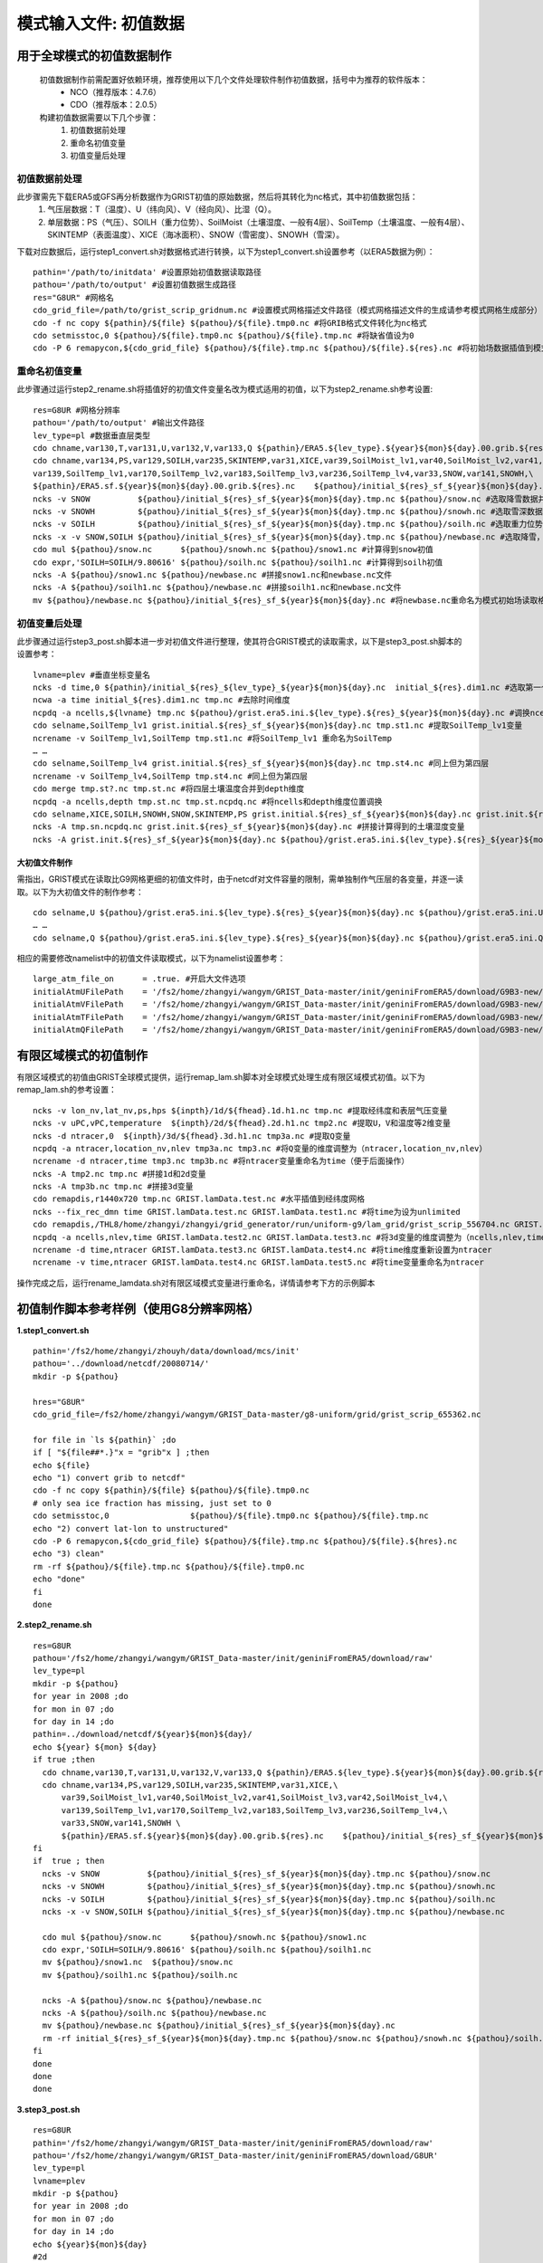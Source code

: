 模式输入文件: 初值数据
================
用于全球模式的初值数据制作
----------------
  初值数据制作前需配置好依赖环境，推荐使用以下几个文件处理软件制作初值数据，括号中为推荐的软件版本：
    - NCO（推荐版本：4.7.6）
    - CDO（推荐版本：2.0.5）

  构建初值数据需要以下几个步骤：
   #.	初值数据前处理
   #.	重命名初值变量
   #.	初值变量后处理


初值数据前处理
~~~~~~~~~~~~~~~~
此步骤需先下载ERA5或GFS再分析数据作为GRIST初值的原始数据，然后将其转化为nc格式，其中初值数据包括：
  1.	气压层数据：T（温度）、U（纬向风）、V（经向风）、比湿（Q）。
  2.	单层数据：PS（气压）、SOILH（重力位势）、SoilMoist（土壤湿度、一般有4层）、SoilTemp（土壤温度、一般有4层）、SKINTEMP（表面温度）、XICE（海冰面积）、SNOW（雪密度）、SNOWH（雪深）。
下载对应数据后，运行step1_convert.sh对数据格式进行转换，以下为step1_convert.sh设置参考（以ERA5数据为例）：
::
  pathin='/path/to/initdata' #设置原始初值数据读取路径
  pathou='/path/to/output' #设置初值数据生成路径
  res="G8UR" #网格名
  cdo_grid_file=/path/to/grist_scrip_gridnum.nc #设置模式网格描述文件路径（模式网格描述文件的生成请参考模式网格生成部分）
  cdo -f nc copy ${pathin}/${file} ${pathou}/${file}.tmp0.nc #将GRIB格式文件转化为nc格式
  cdo setmisstoc,0 ${pathou}/${file}.tmp0.nc ${pathou}/${file}.tmp.nc #将缺省值设为0
  cdo -P 6 remapycon,${cdo_grid_file} ${pathou}/${file}.tmp.nc ${pathou}/${file}.${res}.nc #将初始场数据插值到模式网格
  
重命名初值变量
~~~~~~~~~~~~~~~~
此步骤通过运行step2_rename.sh将插值好的初值文件变量名改为模式适用的初值，以下为step2_rename.sh参考设置:
::
  res=G8UR #网格分辨率
  pathou='/path/to/output' #输出文件路径
  lev_type=pl #数据垂直层类型
  cdo chname,var130,T,var131,U,var132,V,var133,Q ${pathin}/ERA5.${lev_type}.${year}${mon}${day}.00.grib.${res}.nc ${pathou}/initial_${res}_${lev_type}_${year}${mon}${day}.nc #将对应变量重命名为模式适用变量名
  cdo chname,var134,PS,var129,SOILH,var235,SKINTEMP,var31,XICE,var39,SoilMoist_lv1,var40,SoilMoist_lv2,var41,SoilMoist_lv3,var42,SoilMoist_lv4,\
  var139,SoilTemp_lv1,var170,SoilTemp_lv2,var183,SoilTemp_lv3,var236,SoilTemp_lv4,var33,SNOW,var141,SNOWH,\ 
  ${pathin}/ERA5.sf.${year}${mon}${day}.00.grib.${res}.nc    ${pathou}/initial_${res}_sf_${year}${mon}${day}.tmp.nc #同上，但为单层变量设置
  ncks -v SNOW          ${pathou}/initial_${res}_sf_${year}${mon}${day}.tmp.nc ${pathou}/snow.nc #选取降雪数据并保存为snow.nc
  ncks -v SNOWH         ${pathou}/initial_${res}_sf_${year}${mon}${day}.tmp.nc ${pathou}/snowh.nc #选取雪深数据并保存为snowh.nc
  ncks -v SOILH         ${pathou}/initial_${res}_sf_${year}${mon}${day}.tmp.nc ${pathou}/soilh.nc #选取重力位势数据并保存为soilh.nc
  ncks -x -v SNOW,SOILH ${pathou}/initial_${res}_sf_${year}${mon}${day}.tmp.nc ${pathou}/newbase.nc #选取降雪，SOILH数据并保存为newbase.nc
  cdo mul ${pathou}/snow.nc      ${pathou}/snowh.nc ${pathou}/snow1.nc #计算得到snow初值
  cdo expr,'SOILH=SOILH/9.80616' ${pathou}/soilh.nc ${pathou}/soilh1.nc #计算得到soilh初值
  ncks -A ${pathou}/snow1.nc ${pathou}/newbase.nc #拼接snow1.nc和newbase.nc文件
  ncks -A ${pathou}/soilh1.nc ${pathou}/newbase.nc #拼接soilh1.nc和newbase.nc文件
  mv ${pathou}/newbase.nc ${pathou}/initial_${res}_sf_${year}${mon}${day}.nc #将newbase.nc重命名为模式初始场读取格式。

初值变量后处理
~~~~~~~~~~~~~~~~
此步骤通过运行step3_post.sh脚本进一步对初值文件进行整理，使其符合GRIST模式的读取需求，以下是step3_post.sh脚本的设置参考：
::
  lvname=plev #垂直坐标变量名
  ncks -d time,0 ${pathin}/initial_${res}_${lev_type}_${year}${mon}${day}.nc  initial_${res}.dim1.nc #选取第一个时间维度的变量作为初始场（如果有多个时间维度）
  ncwa -a time initial_${res}.dim1.nc tmp.nc #去除时间维度
  ncpdq -a ncells,${lvname} tmp.nc ${pathou}/grist.era5.ini.${lev_type}.${res}_${year}${mon}${day}.nc #调换ncells和垂直坐标位置。
  cdo selname,SoilTemp_lv1 grist.initial.${res}_sf_${year}${mon}${day}.nc tmp.st1.nc #提取SoilTemp_lv1变量
  ncrename -v SoilTemp_lv1,SoilTemp tmp.st1.nc #将SoilTemp_lv1 重命名为SoilTemp
  … …
  cdo selname,SoilTemp_lv4 grist.initial.${res}_sf_${year}${mon}${day}.nc tmp.st4.nc #同上但为第四层
  ncrename -v SoilTemp_lv4,SoilTemp tmp.st4.nc #同上但为第四层
  cdo merge tmp.st?.nc tmp.st.nc #将四层土壤温度合并到depth维度
  ncpdq -a ncells,depth tmp.st.nc tmp.st.ncpdq.nc #将ncells和depth维度位置调换
  cdo selname,XICE,SOILH,SNOWH,SNOW,SKINTEMP,PS grist.initial.${res}_sf_${year}${mon}${day}.nc grist.init.${res}_sf_${year}${mon}${day}.nc #选取单层变量并存为GRIST模式读取格式文件
  ncks -A tmp.sn.ncpdq.nc grist.init.${res}_sf_${year}${mon}${day}.nc #拼接计算得到的土壤湿度变量
  ncks -A grist.init.${res}_sf_${year}${mon}${day}.nc ${pathou}/grist.era5.ini.${lev_type}.${res}_${year}${mon}${day}.nc #将单层变量和气压层变量拼接为一个初始场文件。

大初值文件制作
^^^^^^^^^^^^^^^^^^^^^
需指出，GRIST模式在读取比G9网格更细的初值文件时，由于netcdf对文件容量的限制，需单独制作气压层的各变量，并逐一读取。以下为大初值文件的制作参考：
::
  cdo selname,U ${pathou}/grist.era5.ini.${lev_type}.${res}_${year}${mon}${day}.nc ${pathou}/grist.era5.ini.U.${lev_type}.${res}_${year}${mon}${day}.nc #提取U变量并单独存放
  … …
  cdo selname,Q ${pathou}/grist.era5.ini.${lev_type}.${res}_${year}${mon}${day}.nc ${pathou}/grist.era5.ini.Q.${lev_type}.${res}_${year}${mon}${day}.nc #提取Q变量并单独存放

相应的需要修改namelist中的初值文件读取模式，以下为namelist设置参考：
::
  large_atm_file_on      = .true. #开启大文件选项
  initialAtmUFilePath    = '/fs2/home/zhangyi/wangym/GRIST_Data-master/init/geniniFromERA5/download/G9B3-new/grist.era5.ini.U.pl.G9B3_20080714.nc' #单独读取U
  initialAtmVFilePath    = '/fs2/home/zhangyi/wangym/GRIST_Data-master/init/geniniFromERA5/download/G9B3-new/grist.era5.ini.V.pl.G9B3_20080714.nc' #单独读取V
  initialAtmTFilePath    = '/fs2/home/zhangyi/wangym/GRIST_Data-master/init/geniniFromERA5/download/G9B3-new/grist.era5.ini.T.pl.G9B3_20080714.nc' #单独读取T
  initialAtmQFilePath    = '/fs2/home/zhangyi/wangym/GRIST_Data-master/init/geniniFromERA5/download/G9B3-new/grist.era5.ini.Q.pl.G9B3_20080714.nc' #单独读取Q

有限区域模式的初值制作
----------------
有限区域模式的初值由GRIST全球模式提供，运行remap_lam.sh脚本对全球模式处理生成有限区域模式初值。以下为remap_lam.sh的参考设置：
::
  ncks -v lon_nv,lat_nv,ps,hps ${inpth}/1d/${fhead}.1d.h1.nc tmp.nc #提取经纬度和表层气压变量
  ncks -v uPC,vPC,temperature  ${inpth}/2d/${fhead}.2d.h1.nc tmp2.nc #提取U，V和温度等2维变量
  ncks -d ntracer,0  ${inpth}/3d/${fhead}.3d.h1.nc tmp3a.nc #提取Q变量
  ncpdq -a ntracer,location_nv,nlev tmp3a.nc tmp3.nc #将Q变量的维度调整为（ntracer,location_nv,nlev）
  ncrename -d ntracer,time tmp3.nc tmp3b.nc #将ntracer变量重命名为time（便于后面操作）
  ncks -A tmp2.nc tmp.nc #拼接1d和2d变量
  ncks -A tmp3b.nc tmp.nc #拼接3d变量
  cdo remapdis,r1440x720 tmp.nc GRIST.lamData.test.nc #水平插值到经纬度网格
  ncks --fix_rec_dmn time GRIST.lamData.test.nc GRIST.lamData.test1.nc #将time为设为unlimited
  cdo remapdis,/THL8/home/zhangyi/zhangyi/grid_generator/run/uniform-g9/lam_grid/grist_scrip_556704.nc GRIST.lamData.test1.nc GRIST.lamData.test2.nc #水平插值到有限区域网格
  ncpdq -a ncells,nlev,time GRIST.lamData.test2.nc GRIST.lamData.test3.nc #将3d变量的维度调整为（ncells,nlev,time）
  ncrename -d time,ntracer GRIST.lamData.test3.nc GRIST.lamData.test4.nc #将time维度重新设置为ntracer
  ncrename -v time,ntracer GRIST.lamData.test4.nc GRIST.lamData.test5.nc #将time变量重命名为ntracer
操作完成之后，运行rename_lamdata.sh对有限区域模式变量进行重命名，详情请参考下方的示例脚本

初值制作脚本参考样例（使用G8分辨率网格）
----------------
**1.step1_convert.sh**
::
  pathin='/fs2/home/zhangyi/zhouyh/data/download/mcs/init'
  pathou='../download/netcdf/20080714/'
  mkdir -p ${pathou}

  hres="G8UR"
  cdo_grid_file=/fs2/home/zhangyi/wangym/GRIST_Data-master/g8-uniform/grid/grist_scrip_655362.nc

  for file in `ls ${pathin}` ;do
  if [ "${file##*.}"x = "grib"x ] ;then
  echo ${file}
  echo "1) convert grib to netcdf"
  cdo -f nc copy ${pathin}/${file} ${pathou}/${file}.tmp0.nc
  # only sea ice fraction has missing, just set to 0
  cdo setmisstoc,0                 ${pathou}/${file}.tmp0.nc ${pathou}/${file}.tmp.nc
  echo "2) convert lat-lon to unstructured"
  cdo -P 6 remapycon,${cdo_grid_file} ${pathou}/${file}.tmp.nc ${pathou}/${file}.${hres}.nc
  echo "3) clean"
  rm -rf ${pathou}/${file}.tmp.nc ${pathou}/${file}.tmp0.nc
  echo "done"
  fi
  done

**2.step2_rename.sh**
::
  res=G8UR
  pathou='/fs2/home/zhangyi/wangym/GRIST_Data-master/init/geniniFromERA5/download/raw'
  lev_type=pl
  mkdir -p ${pathou}
  for year in 2008 ;do
  for mon in 07 ;do
  for day in 14 ;do
  pathin=../download/netcdf/${year}${mon}${day}/
  echo ${year} ${mon} ${day} 
  if true ;then
    cdo chname,var130,T,var131,U,var132,V,var133,Q ${pathin}/ERA5.${lev_type}.${year}${mon}${day}.00.grib.${res}.nc ${pathou}/initial_${res}_${lev_type}_${year}${mon}${day}.nc
    cdo chname,var134,PS,var129,SOILH,var235,SKINTEMP,var31,XICE,\
        var39,SoilMoist_lv1,var40,SoilMoist_lv2,var41,SoilMoist_lv3,var42,SoilMoist_lv4,\
        var139,SoilTemp_lv1,var170,SoilTemp_lv2,var183,SoilTemp_lv3,var236,SoilTemp_lv4,\
        var33,SNOW,var141,SNOWH \
        ${pathin}/ERA5.sf.${year}${mon}${day}.00.grib.${res}.nc    ${pathou}/initial_${res}_sf_${year}${mon}${day}.tmp.nc
  fi
  if  true ; then 
    ncks -v SNOW          ${pathou}/initial_${res}_sf_${year}${mon}${day}.tmp.nc ${pathou}/snow.nc 
    ncks -v SNOWH         ${pathou}/initial_${res}_sf_${year}${mon}${day}.tmp.nc ${pathou}/snowh.nc
    ncks -v SOILH         ${pathou}/initial_${res}_sf_${year}${mon}${day}.tmp.nc ${pathou}/soilh.nc
    ncks -x -v SNOW,SOILH ${pathou}/initial_${res}_sf_${year}${mon}${day}.tmp.nc ${pathou}/newbase.nc

    cdo mul ${pathou}/snow.nc      ${pathou}/snowh.nc ${pathou}/snow1.nc
    cdo expr,'SOILH=SOILH/9.80616' ${pathou}/soilh.nc ${pathou}/soilh1.nc
    mv ${pathou}/snow1.nc  ${pathou}/snow.nc
    mv ${pathou}/soilh1.nc ${pathou}/soilh.nc

    ncks -A ${pathou}/snow.nc ${pathou}/newbase.nc
    ncks -A ${pathou}/soilh.nc ${pathou}/newbase.nc
    mv ${pathou}/newbase.nc ${pathou}/initial_${res}_sf_${year}${mon}${day}.nc
    rm -rf initial_${res}_sf_${year}${mon}${day}.tmp.nc ${pathou}/snow.nc ${pathou}/snowh.nc ${pathou}/soilh.nc
  fi
  done
  done
  done
**3.step3_post.sh**
::
  res=G8UR
  pathin='/fs2/home/zhangyi/wangym/GRIST_Data-master/init/geniniFromERA5/download/raw'
  pathou='/fs2/home/zhangyi/wangym/GRIST_Data-master/init/geniniFromERA5/download/G8UR'
  lev_type=pl
  lvname=plev
  mkdir -p ${pathou}
  for year in 2008 ;do
  for mon in 07 ;do
  for day in 14 ;do
  echo ${year}${mon}${day}
  #2d
  ncks -d time,0 ${pathin}/initial_${res}_${lev_type}_${year}${mon}${day}.nc  initial_${res}.dim1.nc
  ncwa -a time initial_${res}.dim1.nc tmp.nc
  ncpdq -a ncells,${lvname} tmp.nc ${pathou}/grist.era5.ini.${lev_type}.${res}_${year}${mon}${day}.nc
  cdo selname,U ${pathou}/grist.era5.ini.${lev_type}.${res}_${year}${mon}${day}.nc ${pathou}/grist.era5.ini.U.${lev_type}.${res}_${year}${mon}${day}.nc
  cdo selname,V ${pathou}/grist.era5.ini.${lev_type}.${res}_${year}${mon}${day}.nc ${pathou}/grist.era5.ini.V.${lev_type}.${res}_${year}${mon}${day}.nc
  cdo selname,T ${pathou}/grist.era5.ini.${lev_type}.${res}_${year}${mon}${day}.nc ${pathou}/grist.era5.ini.T.${lev_type}.${res}_${year}${mon}${day}.nc
  cdo selname,Q ${pathou}/grist.era5.ini.${lev_type}.${res}_${year}${mon}${day}.nc ${pathou}/grist.era5.ini.Q.${lev_type}.${res}_${year}${mon}${day}.nc
  rm -rf initial_${res}.dim1.nc tmp.nc
  #1d
  ncks -d time,0 ${pathin}/initial_${res}_sf_${year}${mon}${day}.nc  initial_${res}.dim1.nc
  ncwa -a time initial_${res}.dim1.nc grist.initial.${res}_sf_${year}${mon}${day}.nc
  cdo selname,PS grist.initial.${res}_sf_${year}${mon}${day}.nc ${pathou}/grist.era5.ini.PS.${lev_type}.${res}_${year}${mon}${day}.nc
  cdo selname,SoilTemp_lv1 grist.initial.${res}_sf_${year}${mon}${day}.nc tmp.st1.nc
  ncrename -v SoilTemp_lv1,SoilTemp tmp.st1.nc
  cdo selname,SoilTemp_lv2 grist.initial.${res}_sf_${year}${mon}${day}.nc tmp.st2.nc
  ncrename -v SoilTemp_lv2,SoilTemp tmp.st2.nc
  cdo selname,SoilTemp_lv3 grist.initial.${res}_sf_${year}${mon}${day}.nc tmp.st3.nc  
  ncrename -v SoilTemp_lv3,SoilTemp tmp.st3.nc
  cdo selname,SoilTemp_lv4 grist.initial.${res}_sf_${year}${mon}${day}.nc tmp.st4.nc
  ncrename -v SoilTemp_lv4,SoilTemp tmp.st4.nc
  cdo merge tmp.st?.nc tmp.st.nc
  ncpdq -a ncells,depth tmp.st.nc tmp.st.ncpdq.nc
  cdo selname,SoilMoist_lv1 grist.initial.${res}_sf_${year}${mon}${day}.nc tmp.sn1.nc
  ncrename -v SoilMoist_lv1,SoilMoist tmp.sn1.nc
  cdo selname,SoilMoist_lv2 grist.initial.${res}_sf_${year}${mon}${day}.nc tmp.sn2.nc
  ncrename -v SoilMoist_lv2,SoilMoist tmp.sn2.nc
  cdo selname,SoilMoist_lv3 grist.initial.${res}_sf_${year}${mon}${day}.nc tmp.sn3.nc
  ncrename -v SoilMoist_lv3,SoilMoist tmp.sn3.nc
  cdo selname,SoilMoist_lv4 grist.initial.${res}_sf_${year}${mon}${day}.nc tmp.sn4.nc
  ncrename -v SoilMoist_lv4,SoilMoist tmp.sn4.nc
  cdo merge tmp.sn?.nc tmp.sn.nc
  ncpdq -a ncells,depth tmp.sn.nc tmp.sn.ncpdq.nc
  cdo selname,XICE,SOILH,SNOWH,SNOW,SKINTEMP,PS grist.initial.${res}_sf_${year}${mon}${day}.nc grist.init.${res}_sf_${year}${mon}${day}.nc
  ncks -A tmp.sn.ncpdq.nc grist.init.${res}_sf_${year}${mon}${day}.nc
  ncks -A tmp.st.ncpdq.nc grist.init.${res}_sf_${year}${mon}${day}.nc
  cp grist.init.${res}_sf_${year}${mon}${day}.nc ${pathou}/grist.init.${res}_sf_${year}${mon}${day}.nc
  #append  
  ncks -A grist.init.${res}_sf_${year}${mon}${day}.nc ${pathou}/grist.era5.ini.${lev_type}.${res}_${year}${mon}${day}.nc
  rm -rf initial_${res}.dim1.nc grist.initial.${res}_sf_${year}${mon}${day}.nc
  rm -rf tmp*.nc
  done
  done
  done
**4.remap_lam.sh**
::
  inpth=/THL8/home/zhangyi/public/GRIST/run/GRIST_NWP_2021_JJA/hdc/L30/HDC-Beg20210610-hadv33-hnrk3-vadv3-vnrk3/history/atm
  outpth=./GRIST_lamData
  mkdir -p ${outpth}
  cd ${outpth}
  for f in ${inpth}/1d/*ATM*00.1d.h1.nc ;do
  fhead=${f:119:37}
  echo ${fhead}
  fyear=${fhead:21:4}
  fmon=${fhead:26:2}
  echo ${fyear}
  echo ${fmon}
  fday=${fhead:29:2}
  fsec=${fhead:32:5}
  echo ${fday}
  echo ${fsec}
  ncks -v lon_nv,lat_nv,ps,hps ${inpth}/1d/${fhead}.1d.h1.nc tmp.nc
  cp  ${inpth}/2d/${fhead}.2d.h1.nc tmp1.nc
  ncks -v uPC,vPC,temperature tmp1.nc tmp2.nc
  ncks -d ntracer,0  ${inpth}/3d/${fhead}.3d.h1.nc tmp3a.nc
  ncpdq -a ntracer,location_nv,nlev tmp3a.nc tmp3.nc
  ncrename -d ntracer,time tmp3.nc tmp3b.nc
  ncks -A tmp2.nc tmp.nc
  ncks -A tmp3b.nc tmp.nc
  cdo remapdis,r1440x720 tmp.nc GRIST.lamData.test.nc
  ncks --fix_rec_dmn time GRIST.lamData.test.nc GRIST.lamData.test1.nc
  cdo remapdis,/THL8/home/zhangyi/zhangyi/grid_generator/run/uniform-g9/lam_grid/grist_scrip_556704.nc GRIST.lamData.test1.nc GRIST.lamData.test2.nc
  ncpdq -a ncells,nlev,time GRIST.lamData.test2.nc GRIST.lamData.test3.nc
  ncrename -d time,ntracer GRIST.lamData.test3.nc GRIST.lamData.test4.nc
  ncrename -v time,ntracer GRIST.lamData.test4.nc GRIST.lamData.test5.nc
  ncks --fix_rec_dmn ncells GRIST.lamData.test5.nc GRIST.lamData.${fyear}${fmon}${fday}${fsec}.nc
  ncatted -O -a calendar,ntracer,d,, GRIST.lamData.${fyear}${fmon}${fday}${fsec}.nc
  ncatted -O -a axis,ntracer,d,, GRIST.lamData.${fyear}${fmon}${fday}${fsec}.nc
  ncatted -O -a standard_name,ntracer,o,c,'tracer type' GRIST.lamData.${fyear}${fmon}${fday}${fsec}.nc
  ncatted -O -a units,ntracer,o,c,' ' GRIST.lamData.${fyear}${fmon}${fday}${fsec}.nc
  rm -rf tmp*.nc
  rm -rf GRIST.lamData.test*.nc
  done
**5.rename_lamdata.sh**
::
  for f in ./GRIST_lamData/GRIST*.nc
  do
    echo ${f}
    ncrename -v hps,HPS ${f}
    ncrename -v uPC,U ${f}
    ncrename -v vPC,V ${f}
    ncrename -v temperature,T ${f}
    ncrename -v ps,PS ${f}
    ncrename -v tracerMxrt,Q ${f}
  done
 
